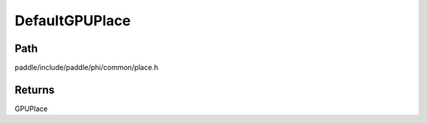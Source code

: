 .. _en_api_paddle_DefaultGPUPlace:

DefaultGPUPlace
-------------------------------

.. cpp:function:: GPUPlace DefaultGPUPlace ( ) ;



Path
:::::::::::::::::::::
paddle/include/paddle/phi/common/place.h


Returns
:::::::::::::::::::::
GPUPlace
